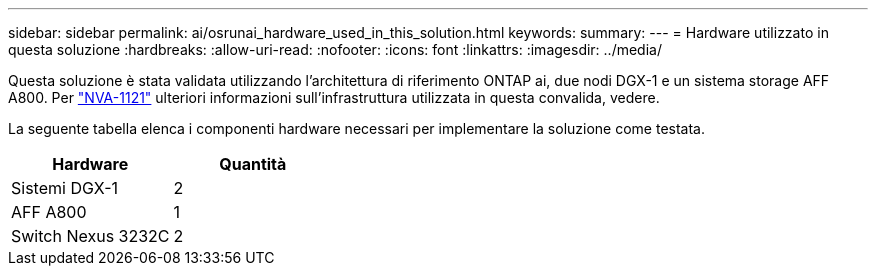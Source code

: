 ---
sidebar: sidebar 
permalink: ai/osrunai_hardware_used_in_this_solution.html 
keywords:  
summary:  
---
= Hardware utilizzato in questa soluzione
:hardbreaks:
:allow-uri-read: 
:nofooter: 
:icons: font
:linkattrs: 
:imagesdir: ../media/


[role="lead"]
Questa soluzione è stata validata utilizzando l'architettura di riferimento ONTAP ai, due nodi DGX-1 e un sistema storage AFF A800. Per https://www.netapp.com/pdf.html?item=/media/7677-nva1121designpdf.pdf["NVA-1121"^] ulteriori informazioni sull'infrastruttura utilizzata in questa convalida, vedere.

La seguente tabella elenca i componenti hardware necessari per implementare la soluzione come testata.

|===
| Hardware | Quantità 


| Sistemi DGX-1 | 2 


| AFF A800 | 1 


| Switch Nexus 3232C | 2 
|===